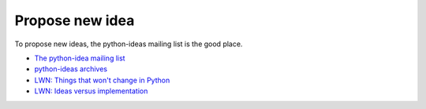 ++++++++++++++++
Propose new idea
++++++++++++++++

To propose new ideas, the python-ideas mailing list is the good place.

* `The python-idea mailing list
  <https://mail.python.org/mailman/listinfo/python-ideas>`_
* `python-ideas archives <https://mail.python.org/pipermail/python-ideas/>`_
* `LWN: Things that won't change in Python
  <https://lwn.net/Articles/713048/>`_
* `LWN: Ideas versus implementation
  <https://lwn.net/Articles/728334/>`_
